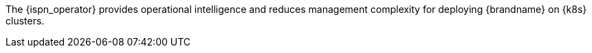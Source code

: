 The {ispn_operator} provides operational intelligence and reduces management complexity for deploying {brandname} on {k8s} clusters.
